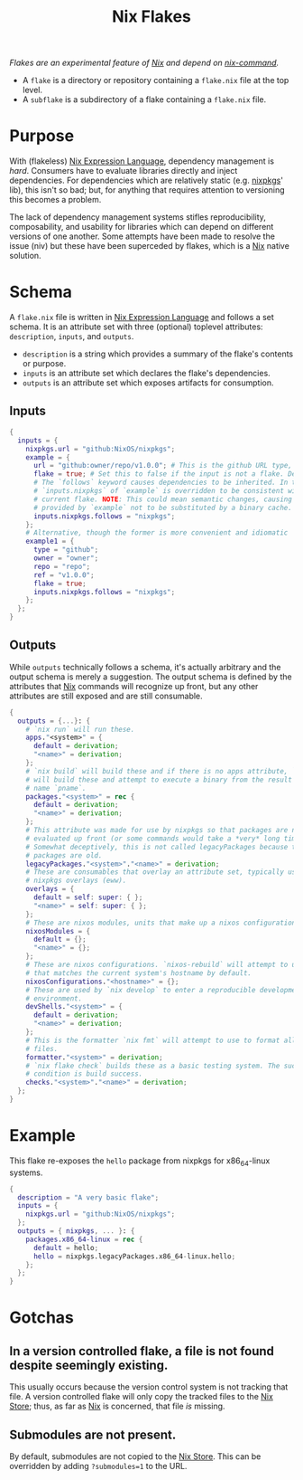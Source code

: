 :PROPERTIES:
:ID:       bf898853-3080-45c8-a290-4461e1d463b5
:END:
#+title: Nix Flakes
#+filetags: :nix:

/Flakes are an experimental feature of [[id:969658ed-3fd5-488d-b9c5-24cbaf37b6ee][Nix]] and depend on [[id:ffce2179-2f28-4f1c-ac7a-2ab3f99907b9][nix-command]]./

+ A =flake= is a directory or repository containing a =flake.nix= file at the
  top level.
+ A =subflake= is a subdirectory of a flake containing a =flake.nix= file.

* Purpose

With (flakeless) [[id:0b96c3ed-3db0-45e6-9ffc-b493c19228d3][Nix Expression Language]], dependency management is /hard/.
Consumers have to evaluate libraries directly and inject dependencies. For
dependencies which are relatively static (e.g. [[id:a77618ab-7a2e-4208-986a-c9b2ae580c3a][nixpkgs]]' lib), this isn't so bad;
but, for anything that requires attention to versioning this becomes a problem.

The lack of dependency management systems stifles reproducibility,
composability, and usability for libraries which can depend on different
versions of one another. Some attempts have been made to resolve the issue (niv)
but these have been superceded by flakes, which is a [[id:969658ed-3fd5-488d-b9c5-24cbaf37b6ee][Nix]] native solution.

* Schema

A =flake.nix= file is written in [[id:0b96c3ed-3db0-45e6-9ffc-b493c19228d3][Nix Expression Language]] and follows a set
schema. It is an attribute set with three (optional) toplevel attributes:
=description=, =inputs=, and =outputs=.

+ =description= is a string which provides a summary of the flake's contents or
  purpose.
+ =inputs= is an attribute set which declares the flake's dependencies.
+ =outputs= is an attribute set which exposes artifacts for consumption.

** Inputs

#+begin_src nix
{
  inputs = {
    nixpkgs.url = "github:NixOS/nixpkgs";
    example = {
      url = "github:owner/repo/v1.0.0"; # This is the github URL type, there are others: https://nixos.org/manual/nix/stable/command-ref/new-cli/nix3-flake.html#types
      flake = true; # Set this to false if the input is not a flake. Defaults to true.
      # The `follows` keyword causes dependencies to be inherited. In this case
      # `inputs.nixpkgs` of `example` is overridden to be consistent with the
      # current flake. NOTE: This could mean semantic changes, causing packages
      # provided by `example` not to be substituted by a binary cache.
      inputs.nixpkgs.follows = "nixpkgs";
    };
    # Alternative, though the former is more convenient and idiomatic
    example1 = {
      type = "github";
      owner = "owner";
      repo = "repo";
      ref = "v1.0.0";
      flake = true;
      inputs.nixpkgs.follows = "nixpkgs";
    };
  };
}
#+end_src

** Outputs

While =outputs= technically follows a schema, it's actually arbitrary and the
output schema is merely a suggestion. The output schema is defined by the
attributes that [[id:969658ed-3fd5-488d-b9c5-24cbaf37b6ee][Nix]] commands will recognize up front, but any other attributes
are still exposed and are still consumable.

#+begin_src nix
{
  outputs = {...}: {
    # `nix run` will run these.
    apps."<system>" = {
      default = derivation;
      "<name>" = derivation;
    };
    # `nix build` will build these and if there is no apps attribute, `nix run`
    # will build these and attempt to execute a binary from the result by the
    # name `pname`.
    packages."<system>" = rec {
      default = derivation;
      "<name>" = derivation;
    };
    # This attribute was made for use by nixpkgs so that packages are not
    # evaluated up front (or some commands would take a *very* long time).
    # Somewhat deceptively, this is not called legacyPackages because the
    # packages are old.
    legacyPackages."<system>"."<name>" = derivation;
    # These are consumables that overlay an attribute set, typically used for
    # nixpkgs overlays (eww).
    overlays = {
      default = self: super: { };
      "<name>" = self: super: { };
    };
    # These are nixos modules, units that make up a nixos configuration.
    nixosModules = {
      default = {};
      "<name>" = {};
    };
    # These are nixos configurations. `nixos-rebuild` will attempt to use one
    # that matches the current system's hostname by default.
    nixosConfigurations."<hostname>" = {};
    # These are used by `nix develop` to enter a reproducible development
    # environment.
    devShells."<system>" = {
      default = derivation;
      "<name>" = derivation;
    };
    # This is the formatter `nix fmt` will attempt to use to format all nix
    # files.
    formatter."<system>" = derivation;
    # `nix flake check` builds these as a basic testing system. The success
    # condition is build success.
    checks."<system>"."<name>" = derivation;
  };
}
#+end_src

* Example

This flake re-exposes the =hello= package from nixpkgs for x86_64-linux systems.

#+begin_src nix
{
  description = "A very basic flake";
  inputs = {
    nixpkgs.url = "github:NixOS/nixpkgs";
  };
  outputs = { nixpkgs, ... }: {
    packages.x86_64-linux = rec {
      default = hello;
      hello = nixpkgs.legacyPackages.x86_64-linux.hello;
    };
  };
}
#+end_src

* Gotchas
** In a version controlled flake, a file is not found despite seemingly existing.

This usually occurs because the version control system is not tracking that
file. A version controlled flake will only copy the tracked files to the [[id:5cfe20a7-9719-4d9a-804e-6e53f5cd45ba][Nix
Store]]; thus, as far as [[id:969658ed-3fd5-488d-b9c5-24cbaf37b6ee][Nix]] is concerned, that file /is/ missing.

** Submodules are not present.

By default, submodules are not copied to the [[id:5cfe20a7-9719-4d9a-804e-6e53f5cd45ba][Nix Store]]. This can be overridden
by adding ~?submodules=1~ to the URL.
